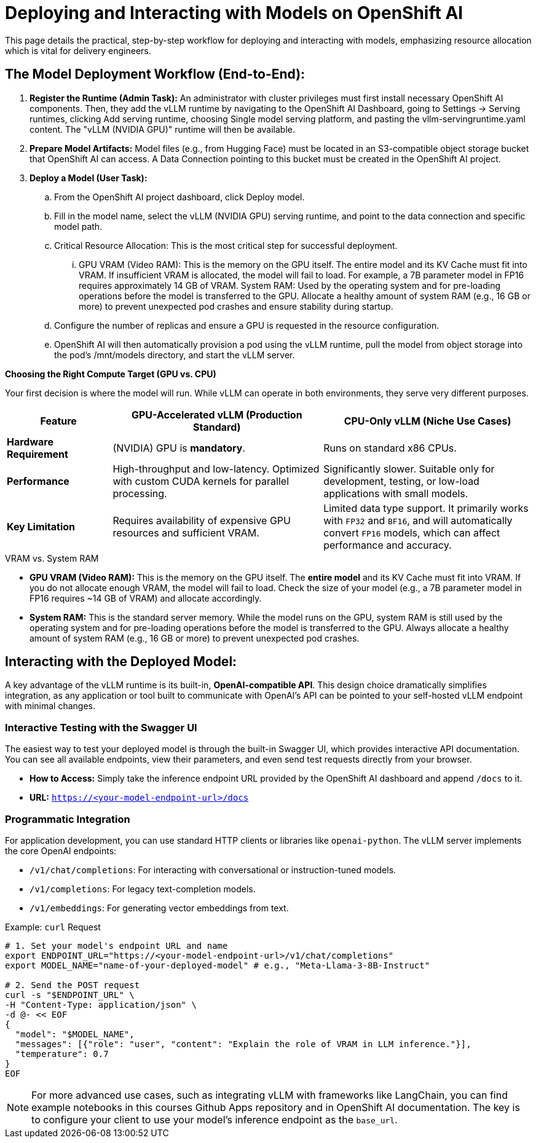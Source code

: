 = Deploying and Interacting with Models on OpenShift AI

This page details the practical, step-by-step workflow for deploying and interacting with models, emphasizing resource allocation which is vital for delivery engineers.


== The Model Deployment Workflow (End-to-End):

 . *Register the Runtime (Admin Task):* 
An administrator with cluster privileges must first install necessary OpenShift AI components. Then, they add the vLLM runtime by navigating to the OpenShift AI Dashboard, going to Settings → Serving runtimes, clicking Add serving runtime, choosing Single model serving platform, and pasting the vllm-servingruntime.yaml content. The "vLLM (NVIDIA GPU)" runtime will then be available.

 . *Prepare Model Artifacts:* Model files (e.g., from Hugging Face) must be located in an S3-compatible object storage bucket that OpenShift AI can access. A Data Connection pointing to this bucket must be created in the OpenShift AI project.

 . *Deploy a Model (User Task):*
 .. From the OpenShift AI project dashboard, click Deploy model.
 .. Fill in the model name, select the vLLM (NVIDIA GPU) serving runtime, and point to the data connection and specific model path.
 .. Critical Resource Allocation: This is the most critical step for successful deployment.
 ... GPU VRAM (Video RAM): This is the memory on the GPU itself. The entire model and its KV Cache must fit into VRAM. If insufficient VRAM is allocated, the model will fail to load. For example, a 7B parameter model in FP16 requires approximately 14 GB of VRAM.
System RAM: Used by the operating system and for pre-loading operations before the model is transferred to the GPU. Allocate a healthy amount of system RAM (e.g., 16 GB or more) to prevent unexpected pod crashes and ensure stability during startup.
 .. Configure the number of replicas and ensure a GPU is requested in the resource configuration.
 .. OpenShift AI will then automatically provision a pod using the vLLM runtime, pull the model from object storage into the pod’s /mnt/models directory, and start the vLLM server.


[]
====

*Choosing the Right Compute Target (GPU vs. CPU)*

Your first decision is where the model will run. While vLLM can operate in both environments, they serve very different purposes.

[cols="1,2,2",options="header"]
|===
| Feature
| GPU-Accelerated vLLM (Production Standard)
| CPU-Only vLLM (Niche Use Cases)

| **Hardware Requirement**
| (NVIDIA) GPU is **mandatory**.
| Runs on standard x86 CPUs.

| **Performance**
| High-throughput and low-latency. Optimized with custom CUDA kernels for parallel processing.
| Significantly slower. Suitable only for development, testing, or low-load applications with small models.

| **Key Limitation**
| Requires availability of expensive GPU resources and sufficient VRAM.
| Limited data type support. It primarily works with `FP32` and `BF16`, and will automatically convert `FP16` models, which can affect performance and accuracy.
|===

[IMPORTANT]
.VRAM vs. System RAM
****
* **GPU VRAM (Video RAM):** This is the memory on the GPU itself. The *entire model* and its KV Cache must fit into VRAM. If you do not allocate enough VRAM, the model will fail to load. Check the size of your model (e.g., a 7B parameter model in FP16 requires ~14 GB of VRAM) and allocate accordingly.

* **System RAM:** This is the standard server memory. While the model runs on the GPU, system RAM is still used by the operating system and for pre-loading operations before the model is transferred to the GPU. Always allocate a healthy amount of system RAM (e.g., 16 GB or more) to prevent unexpected pod crashes.
****

====


== Interacting with the Deployed Model:

A key advantage of the vLLM runtime is its built-in, **OpenAI-compatible API**. This design choice dramatically simplifies integration, as any application or tool built to communicate with OpenAI's API can be pointed to your self-hosted vLLM endpoint with minimal changes.

=== Interactive Testing with the Swagger UI
The easiest way to test your deployed model is through the built-in Swagger UI, which provides interactive API documentation. You can see all available endpoints, view their parameters, and even send test requests directly from your browser.

* **How to Access:** Simply take the inference endpoint URL provided by the OpenShift AI dashboard and append `/docs` to it.
* **URL:** `https://<your-model-endpoint-url>/docs`

=== Programmatic Integration
For application development, you can use standard HTTP clients or libraries like `openai-python`. The vLLM server implements the core OpenAI endpoints:

* `/v1/chat/completions`: For interacting with conversational or instruction-tuned models.
* `/v1/completions`: For legacy text-completion models.
* `/v1/embeddings`: For generating vector embeddings from text.

.Example: `curl` Request
[source,bash]
----
# 1. Set your model's endpoint URL and name
export ENDPOINT_URL="https://<your-model-endpoint-url>/v1/chat/completions"
export MODEL_NAME="name-of-your-deployed-model" # e.g., "Meta-Llama-3-8B-Instruct"

# 2. Send the POST request
curl -s "$ENDPOINT_URL" \
-H "Content-Type: application/json" \
-d @- << EOF
{
  "model": "$MODEL_NAME",
  "messages": [{"role": "user", "content": "Explain the role of VRAM in LLM inference."}],
  "temperature": 0.7
}
EOF
----

[NOTE]
For more advanced use cases, such as integrating vLLM with frameworks like LangChain, you can find  example notebooks in this courses Github Apps repository and in OpenShift AI documentation. The key is to configure your client to use your model's inference endpoint as the `base_url`.  

